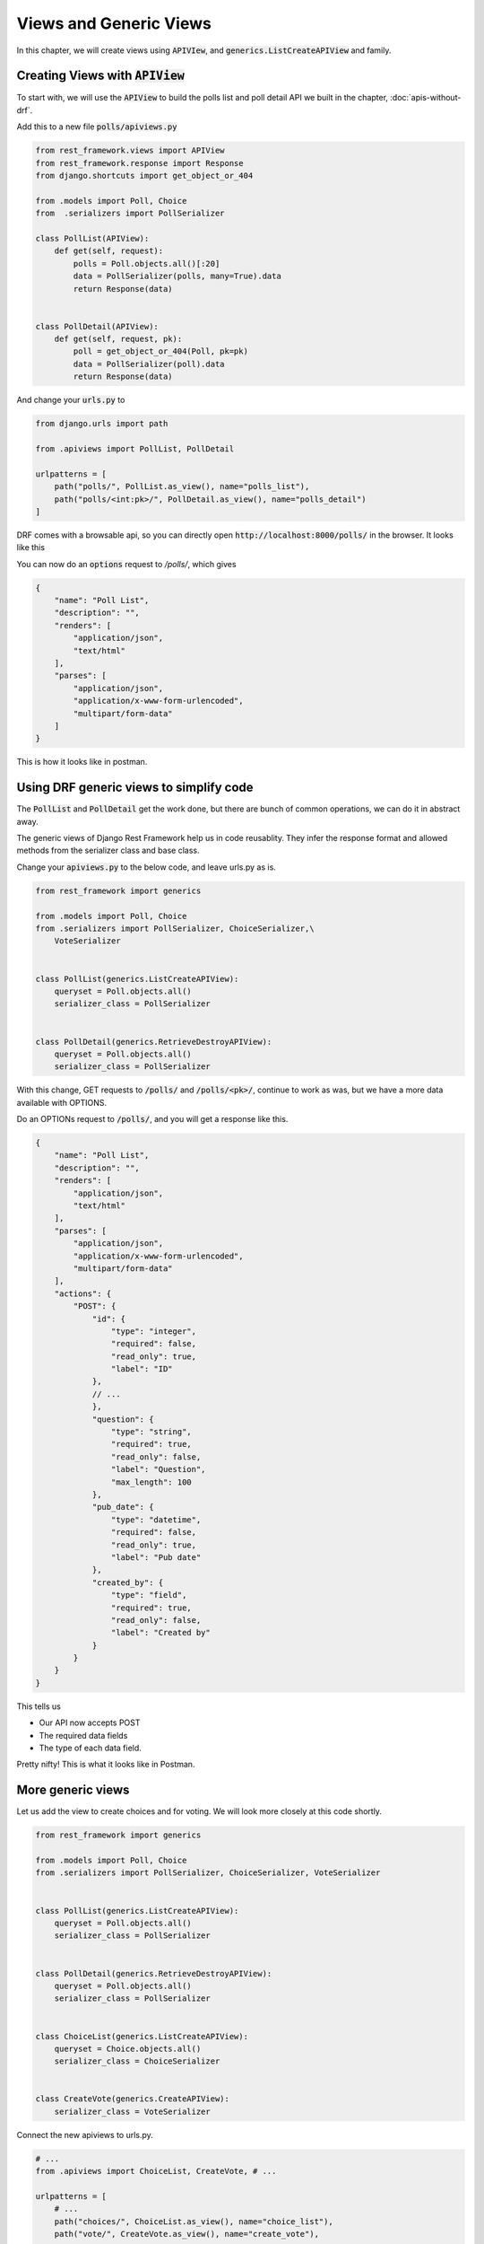 Views and Generic Views
============================

In this chapter, we will create views using :code:`APIVIew`, and :code:`generics.ListCreateAPIView` and family.

Creating Views with :code:`APIView`
-----------------------------------------


To start with, we will use the :code:`APIView` to build the polls list and poll detail API we built in the chapter, :doc:`apis-without-drf`.

Add this to a new file :code:`polls/apiviews.py`

.. code-block:: python

    from rest_framework.views import APIView
    from rest_framework.response import Response
    from django.shortcuts import get_object_or_404

    from .models import Poll, Choice
    from  .serializers import PollSerializer

    class PollList(APIView):
        def get(self, request):
            polls = Poll.objects.all()[:20]
            data = PollSerializer(polls, many=True).data
            return Response(data)


    class PollDetail(APIView):
        def get(self, request, pk):
            poll = get_object_or_404(Poll, pk=pk)
            data = PollSerializer(poll).data
            return Response(data)


And change your :code:`urls.py` to

.. code-block:: python

    from django.urls import path

    from .apiviews import PollList, PollDetail

    urlpatterns = [
        path("polls/", PollList.as_view(), name="polls_list"),
        path("polls/<int:pk>/", PollDetail.as_view(), name="polls_detail")
    ]

DRF comes with a browsable api, so you can directly open :code:`http://localhost:8000/polls/` in the browser. It looks like this


.. image:: browsable-api-poll-details.png


You can now do an :code:`options` request to `/polls/`, which gives

.. code-block:: json


    {
        "name": "Poll List",
        "description": "",
        "renders": [
            "application/json",
            "text/html"
        ],
        "parses": [
            "application/json",
            "application/x-www-form-urlencoded",
            "multipart/form-data"
        ]
    }


This is how it looks like in postman.

.. image:: postman-poll-detail-options.png

Using DRF generic views to simplify code
-----------------------------------------


The :code:`PollList` and :code:`PollDetail` get the work done, but there are bunch of common operations, we can do it in abstract away.

The generic views of Django Rest Framework help us in code reusablity. They infer the response format and allowed methods from the serializer class and base class.

Change your :code:`apiviews.py` to the below code, and leave urls.py as is.

.. code-block:: python

    from rest_framework import generics

    from .models import Poll, Choice
    from .serializers import PollSerializer, ChoiceSerializer,\
        VoteSerializer


    class PollList(generics.ListCreateAPIView):
        queryset = Poll.objects.all()
        serializer_class = PollSerializer


    class PollDetail(generics.RetrieveDestroyAPIView):
        queryset = Poll.objects.all()
        serializer_class = PollSerializer

With this change, GET requests to :code:`/polls/` and :code:`/polls/<pk>/`, continue to work as was, but we have a more data available with OPTIONS.

Do an OPTIONs request to :code:`/polls/`, and you will get a response like this.

.. code-block:: javascript

    {
        "name": "Poll List",
        "description": "",
        "renders": [
            "application/json",
            "text/html"
        ],
        "parses": [
            "application/json",
            "application/x-www-form-urlencoded",
            "multipart/form-data"
        ],
        "actions": {
            "POST": {
                "id": {
                    "type": "integer",
                    "required": false,
                    "read_only": true,
                    "label": "ID"
                },
                // ...
                },
                "question": {
                    "type": "string",
                    "required": true,
                    "read_only": false,
                    "label": "Question",
                    "max_length": 100
                },
                "pub_date": {
                    "type": "datetime",
                    "required": false,
                    "read_only": true,
                    "label": "Pub date"
                },
                "created_by": {
                    "type": "field",
                    "required": true,
                    "read_only": false,
                    "label": "Created by"
                }
            }
        }
    }

This tells us

* Our API now accepts POST
* The required data fields
* The type of each data field.

Pretty nifty! This is what it looks like in Postman.


.. image:: postman-options-2.png

More generic views
------------------------


Let us add the view to create choices and for voting. We will look more closely at this code shortly.

.. code-block:: python

    from rest_framework import generics

    from .models import Poll, Choice
    from .serializers import PollSerializer, ChoiceSerializer, VoteSerializer


    class PollList(generics.ListCreateAPIView):
        queryset = Poll.objects.all()
        serializer_class = PollSerializer


    class PollDetail(generics.RetrieveDestroyAPIView):
        queryset = Poll.objects.all()
        serializer_class = PollSerializer


    class ChoiceList(generics.ListCreateAPIView):
        queryset = Choice.objects.all()
        serializer_class = ChoiceSerializer


    class CreateVote(generics.CreateAPIView):
        serializer_class = VoteSerializer


Connect the new apiviews to urls.py.

.. code-block:: python

    # ...
    from .apiviews import ChoiceList, CreateVote, # ...

    urlpatterns = [
        # ...
        path("choices/", ChoiceList.as_view(), name="choice_list"),
        path("vote/", CreateVote.as_view(), name="create_vote"),

    ]




There is a lot going on here, let us look at the attributes we need to override or set.

- :code:`queryset`: This determines the initial queryset. The queryset can be further filtered, sliced or ordered by the view.
- :code:`serializer_class`: This will be used for validating and deserializing the input and for serializing the output.

We have used three different classes from :code:`rest_framework.generic`. The names of the classes are representative of what they do, but lets quickly look at them.

- :code:`ListCreateAPIView`: Get a list of entities, or create them. Allows GET and POST.
- :code:`RetrieveDestroyAPIView`: Retrieve an individual entity details, or delete the entity. Allows GET and DELETE.
- :code:`CreateAPIView`: Allows creating entities, but not listing them. Allows POST.

Create some choices by POSTing to :code:`/choices/`.

.. code-block:: json

    {
        "choice_text": "Flask",
        "poll": 2
    }

The response looks like this

.. code-block:: json

    {
        "id": 4,
        "votes": [],
        "choice_text": "Flask",
        "poll": 2
    }

You can also retrieve the :code:`Poll` to by doing a :code:`GET` to :code:`/polls/<pk>/`. You should get something like this

.. code-block:: json

    {
        "id": 2,
        "choices": [
            {
                "id": 3,
                "votes": [],
                "choice_text": "Django",
                "poll": 2
            },
            {
                "id": 4,
                "votes": [],
                "choice_text": "Flask",
                "poll": 2
            }
        ],
        "question": "What do you prefer, Flask or Django?",
        "pub_date": "2018-03-12T10:15:55.949721Z",
        "created_by": 1
    }

If you make a mistake while POSTing, the API will warn you. POST a json with :code:`choice_text` missing to :code:`/choices/`.

.. code-block:: json

    {
        "poll": 2
    }

You will get a response like this

.. code-block:: json

    {
        "choice_text": [
            "This field is required."
        ]
    }

Check the status code is 400 Bad Request.

Next Steps
--------------

We have working API at this point, but we can simplify our API with a better URL design and remove some code duplication using viewsets. We will be doing that in the next chapter.
